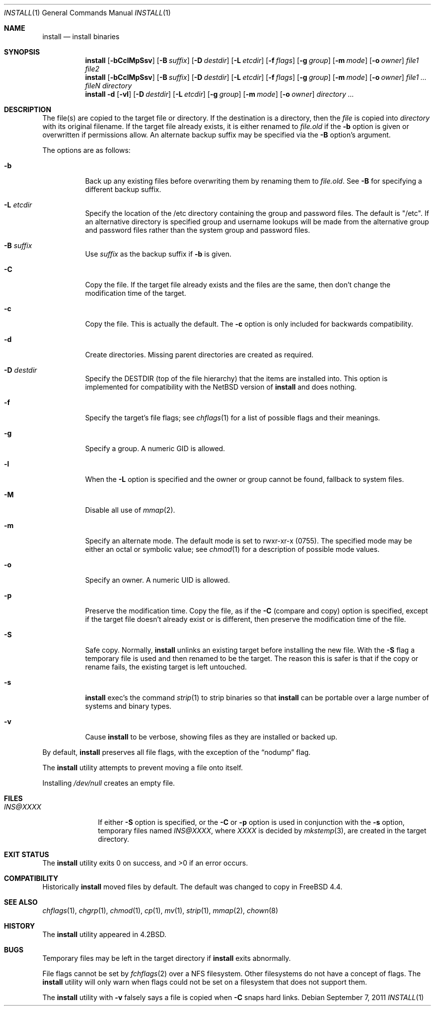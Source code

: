 .\" Copyright (c) 1987, 1990, 1993
.\"	The Regents of the University of California.  All rights reserved.
.\"
.\" Redistribution and use in source and binary forms, with or without
.\" modification, are permitted provided that the following conditions
.\" are met:
.\" 1. Redistributions of source code must retain the above copyright
.\"    notice, this list of conditions and the following disclaimer.
.\" 2. Redistributions in binary form must reproduce the above copyright
.\"    notice, this list of conditions and the following disclaimer in the
.\"    documentation and/or other materials provided with the distribution.
.\" 3. All advertising materials mentioning features or use of this software
.\"    must display the following acknowledgement:
.\"	This product includes software developed by the University of
.\"	California, Berkeley and its contributors.
.\" 4. Neither the name of the University nor the names of its contributors
.\"    may be used to endorse or promote products derived from this software
.\"    without specific prior written permission.
.\"
.\" THIS SOFTWARE IS PROVIDED BY THE REGENTS AND CONTRIBUTORS ``AS IS'' AND
.\" ANY EXPRESS OR IMPLIED WARRANTIES, INCLUDING, BUT NOT LIMITED TO, THE
.\" IMPLIED WARRANTIES OF MERCHANTABILITY AND FITNESS FOR A PARTICULAR PURPOSE
.\" ARE DISCLAIMED.  IN NO EVENT SHALL THE REGENTS OR CONTRIBUTORS BE LIABLE
.\" FOR ANY DIRECT, INDIRECT, INCIDENTAL, SPECIAL, EXEMPLARY, OR CONSEQUENTIAL
.\" DAMAGES (INCLUDING, BUT NOT LIMITED TO, PROCUREMENT OF SUBSTITUTE GOODS
.\" OR SERVICES; LOSS OF USE, DATA, OR PROFITS; OR BUSINESS INTERRUPTION)
.\" HOWEVER CAUSED AND ON ANY THEORY OF LIABILITY, WHETHER IN CONTRACT, STRICT
.\" LIABILITY, OR TORT (INCLUDING NEGLIGENCE OR OTHERWISE) ARISING IN ANY WAY
.\" OUT OF THE USE OF THIS SOFTWARE, EVEN IF ADVISED OF THE POSSIBILITY OF
.\" SUCH DAMAGE.
.\"
.\"	From: @(#)install.1	8.1 (Berkeley) 6/6/93
.\" $FreeBSD: src/usr.bin/xinstall/install.1,v 1.16.2.9 2002/07/01 21:01:23 des Exp $
.\"
.Dd September 7, 2011
.Dt INSTALL 1
.Os
.Sh NAME
.Nm install
.Nd install binaries
.Sh SYNOPSIS
.Nm
.Op Fl bCclMpSsv
.Op Fl B Ar suffix
.Op Fl D Ar destdir
.Op Fl L Ar etcdir
.Op Fl f Ar flags
.Op Fl g Ar group
.Op Fl m Ar mode
.Op Fl o Ar owner
.Ar file1 file2
.Nm
.Op Fl bCclMpSsv
.Op Fl B Ar suffix
.Op Fl D Ar destdir
.Op Fl L Ar etcdir
.Op Fl f Ar flags
.Op Fl g Ar group
.Op Fl m Ar mode
.Op Fl o Ar owner
.Ar file1 ... fileN directory
.Nm
.Fl d
.Op Fl vl
.Op Fl D Ar destdir
.Op Fl L Ar etcdir
.Op Fl g Ar group
.Op Fl m Ar mode
.Op Fl o Ar owner
.Ar directory ...
.Sh DESCRIPTION
The file(s) are copied
to the target file or directory.
If the destination is a directory, then the
.Ar file
is copied into
.Ar directory
with its original filename.
If the target file already exists, it is
either renamed to
.Ar file Ns Pa .old
if the
.Fl b
option is given
or overwritten
if permissions allow.
An alternate backup suffix may be specified via the
.Fl B
option's argument.
.Pp
The options are as follows:
.Bl -tag -width indent
.It Fl b
Back up any existing files before overwriting them by renaming
them to
.Ar file Ns Pa .old .
See
.Fl B
for specifying a different backup suffix.
.It Fl L Ar etcdir
Specify the location of the /etc directory containing the group and password
files.  The default is "/etc".  If an alternative directory is specified
group and username lookups will be made from the alternative group and
password files rather than the system group and password files.
.It Fl B Ar suffix
Use
.Ar suffix
as the backup suffix if
.Fl b
is given.
.It Fl C
Copy the file.
If the target file already exists and the files are the same,
then don't change the modification time of the target.
.It Fl c
Copy the file.
This is actually the default.
The
.Fl c
option is only included for backwards compatibility.
.It Fl d
Create directories.
Missing parent directories are created as required.
.It Fl D Ar destdir
Specify the
.Ev DESTDIR
(top of the file hierarchy) that the items are installed into.
This option is implemented for compatibility with the
.Nx
version of
.Nm
and does nothing.
.It Fl f
Specify the target's file flags; see
.Xr chflags 1
for a list of possible flags and their meanings.
.It Fl g
Specify a group.
A numeric GID is allowed.
.It Fl l
When the
.Fl L
option is specified and the owner or group cannot be found, fallback to
system files.
.It Fl M
Disable all use of
.Xr mmap 2 .
.It Fl m
Specify an alternate mode.
The default mode is set to rwxr-xr-x (0755).
The specified mode may be either an octal or symbolic value; see
.Xr chmod 1
for a description of possible mode values.
.It Fl o
Specify an owner.
A numeric UID is allowed.
.It Fl p
Preserve the modification time.
Copy the file, as if the
.Fl C
(compare and copy) option is specified,
except if the target file doesn't already exist or is different,
then preserve the modification time of the file.
.It Fl S
Safe copy.
Normally,
.Nm
unlinks an existing target before installing the new file.
With the
.Fl S
flag a temporary file is used and then renamed to be
the target.
The reason this is safer is that if the copy or
rename fails, the existing target is left untouched.
.It Fl s
.Nm
exec's the command
.Xr strip 1
to strip binaries so that
.Nm
can be portable over a large
number of systems and binary types.
.It Fl v
Cause
.Nm
to be verbose,
showing files as they are installed or backed up.
.El
.Pp
By default,
.Nm
preserves all file flags, with the exception of the
.Dq nodump
flag.
.Pp
The
.Nm
utility attempts to prevent moving a file onto itself.
.Pp
Installing
.Pa /dev/null
creates an empty file.
.Sh FILES
.Bl -tag -width INS@XXXX -compact
.It Pa INS@XXXX
If either
.Fl S
option is specified, or the
.Fl C
or
.Fl p
option is used in conjunction with the
.Fl s
option, temporary files named
.Pa INS@XXXX ,
where
.Pa XXXX
is decided by
.Xr mkstemp 3 ,
are created in the target directory.
.El
.Sh EXIT STATUS
.Ex -std
.Sh COMPATIBILITY
Historically
.Nm
moved files by default.
The default was changed to copy in
.Fx 4.4 .
.Sh SEE ALSO
.Xr chflags 1 ,
.Xr chgrp 1 ,
.Xr chmod 1 ,
.Xr cp 1 ,
.Xr mv 1 ,
.Xr strip 1 ,
.Xr mmap 2 ,
.Xr chown 8
.Sh HISTORY
The
.Nm
utility appeared in
.Bx 4.2 .
.Sh BUGS
Temporary files may be left in the target directory if
.Nm
exits abnormally.
.Pp
File flags cannot be set by
.Xr fchflags 2
over a NFS filesystem.  Other filesystems do not have a concept of flags.
The
.Nm
utility will only warn when flags could not be set on a filesystem
that does not support them.
.Pp
The
.Nm
utility with
.Fl v
falsely says a file is copied when
.Fl C
snaps hard links.
